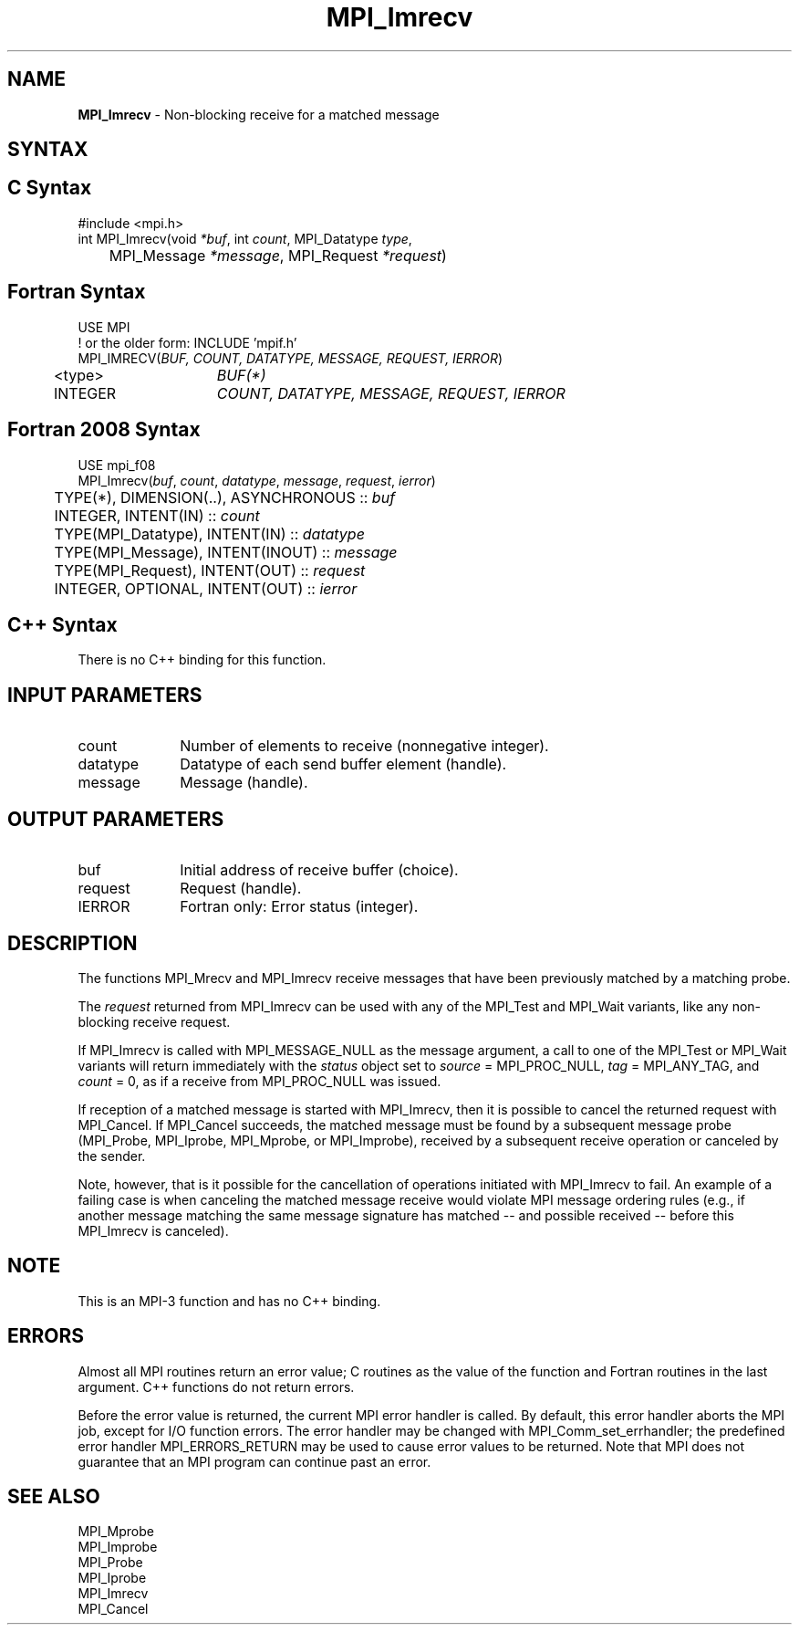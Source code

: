 .\" -*- nroff -*-
.\" Copyright 2012 Cisco Systems, Inc.  All rights reserved.
.\" Copyright 2006-2008 Sun Microsystems, Inc.
.\" Copyright (c) 1996 Thinking Machines Corporation
.\" $COPYRIGHT$
.TH MPI_Imrecv 3 "May 26, 2022" "4.1.4" "Open MPI"
.SH NAME
\fBMPI_Imrecv\fP \- Non-blocking receive for a matched message

.SH SYNTAX
.ft R
.SH C Syntax
.nf
#include <mpi.h>
int MPI_Imrecv(void \fI*buf\fP, int\fI count\fP, MPI_Datatype\fI type\fP,
	MPI_Message\fI *message\fP, MPI_Request\fI *request\fP)

.fi
.SH Fortran Syntax
.nf
USE MPI
! or the older form: INCLUDE 'mpif.h'
MPI_IMRECV(\fIBUF, COUNT, DATATYPE, MESSAGE, REQUEST, IERROR\fP)
	<type>	\fIBUF(*)\fP
	INTEGER	\fICOUNT, DATATYPE, MESSAGE, REQUEST, IERROR\fP

.fi
.SH Fortran 2008 Syntax
.nf
USE mpi_f08
MPI_Imrecv(\fIbuf\fP, \fIcount\fP, \fIdatatype\fP, \fImessage\fP, \fIrequest\fP, \fIierror\fP)
	TYPE(*), DIMENSION(..), ASYNCHRONOUS :: \fIbuf\fP
	INTEGER, INTENT(IN) :: \fIcount\fP
	TYPE(MPI_Datatype), INTENT(IN) :: \fIdatatype\fP
	TYPE(MPI_Message), INTENT(INOUT) :: \fImessage\fP
	TYPE(MPI_Request), INTENT(OUT) :: \fIrequest\fP
	INTEGER, OPTIONAL, INTENT(OUT) :: \fIierror\fP

.fi
.SH C++ Syntax
.nf
There is no C++ binding for this function.

.fi
.SH INPUT PARAMETERS
.ft R
.TP 1i
count
Number of elements to receive (nonnegative integer).
.TP 1i
datatype
Datatype of each send buffer element (handle).
.TP 1i
message
Message (handle).

.SH OUTPUT PARAMETERS
.ft R
.TP 1i
buf
Initial address of receive buffer (choice).
.TP 1i
request
Request (handle).
.TP 1i
IERROR
Fortran only: Error status (integer).

.SH DESCRIPTION
.ft R
The functions MPI_Mrecv and MPI_Imrecv receive messages that have been
previously matched by a matching probe.
.sp
The \fIrequest\fP returned from MPI_Imrecv can be used with any of the
MPI_Test and MPI_Wait variants, like any non-blocking receive request.
.sp
If MPI_Imrecv is called with MPI_MESSAGE_NULL as the message argument,
a call to one of the MPI_Test or MPI_Wait variants will return
immediately with the \fIstatus\fP object set to \fIsource\fP =
MPI_PROC_NULL, \fItag\fP = MPI_ANY_TAG, and \fIcount\fP = 0, as if a
receive from MPI_PROC_NULL was issued.
.sp
If reception of a matched message is started with MPI_Imrecv, then it
is possible to cancel the returned request with MPI_Cancel. If
MPI_Cancel succeeds, the matched message must be found by a subsequent
message probe (MPI_Probe, MPI_Iprobe, MPI_Mprobe, or MPI_Improbe),
received by a subsequent receive operation or canceled by the
sender.
.sp
Note, however, that is it possible for the cancellation of operations
initiated with MPI_Imrecv to fail.  An example of a failing case is
when canceling the matched message receive would violate MPI message
ordering rules (e.g., if another message matching the same message
signature has matched -- and possible received -- before this
MPI_Imrecv is canceled).

.SH NOTE
This is an MPI-3 function and has no C++ binding.

.SH ERRORS
Almost all MPI routines return an error value; C routines as the value
of the function and Fortran routines in the last argument. C++
functions do not return errors.
.sp
Before the error value is returned, the current MPI error handler is
called. By default, this error handler aborts the MPI job, except for
I/O function errors. The error handler may be changed with
MPI_Comm_set_errhandler; the predefined error handler
MPI_ERRORS_RETURN may be used to cause error values to be
returned. Note that MPI does not guarantee that an MPI program can
continue past an error.

.SH SEE ALSO
.ft R
.nf
MPI_Mprobe
MPI_Improbe
MPI_Probe
MPI_Iprobe
MPI_Imrecv
MPI_Cancel
